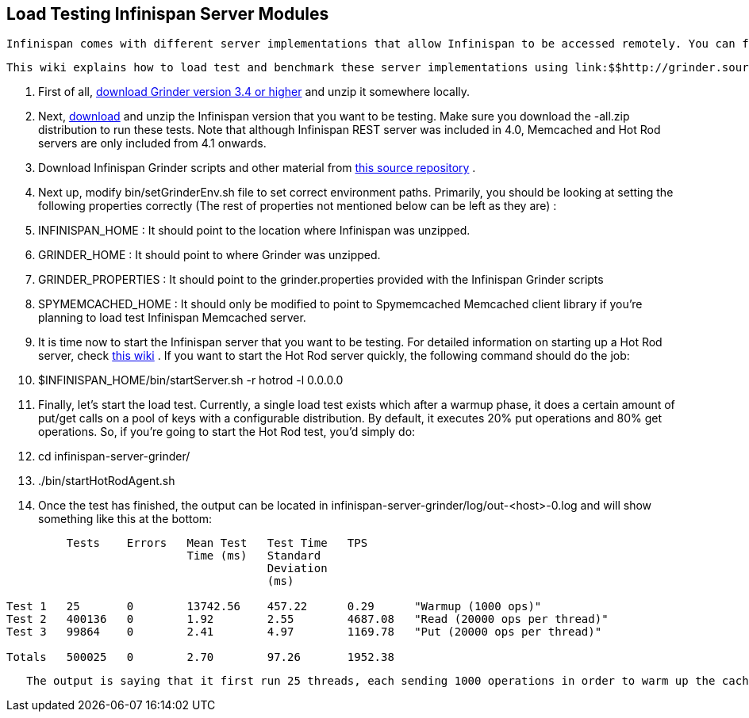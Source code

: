[[sid-18645153]]

==  Load Testing Infinispan Server Modules

 Infinispan comes with different server implementations that allow Infinispan to be accessed remotely. You can find an overview about these servers link:$$https://docs.jboss.org/author/pages/viewpage.action?pageId=3737048$$[here] . 

 This wiki explains how to load test and benchmark these server implementations using link:$$http://grinder.sourceforge.net/$$[Grinder] , which is a Java load testing framework that makes it easy to run a distributed test using many load injector machines. 


.  First of all, link:$$http://grinder.sourceforge.net/download.html$$[download Grinder version 3.4 or higher] and unzip it somewhere locally. 


.  Next, link:$$http://www.jboss.org/infinispan/downloads.html$$[download] and unzip the Infinispan version that you want to be testing. Make sure you download the -all.zip distribution to run these tests. Note that although Infinispan REST server was included in 4.0, Memcached and Hot Rod servers are only included from 4.1 onwards. 


.  Download Infinispan Grinder scripts and other material from link:$$http://github.com/galderz/infinispan-server-grinder/archives/master$$[this source repository] . 


.  Next up, modify bin/setGrinderEnv.sh file to set correct environment paths. Primarily, you should be looking at setting the following properties correctly (The rest of properties not mentioned below can be left as they are) : 


.  INFINISPAN_HOME : It should point to the location where Infinispan was unzipped. 


.  GRINDER_HOME : It should point to where Grinder was unzipped. 


.  GRINDER_PROPERTIES : It should point to the grinder.properties provided with the Infinispan Grinder scripts 


.  SPYMEMCACHED_HOME : It should only be modified to point to Spymemcached Memcached client library if you're planning to load test Infinispan Memcached server. 


.  It is time now to start the Infinispan server that you want to be testing. For detailed information on starting up a Hot Rod server, check link:$$https://docs.jboss.org/author/pages/viewpage.action?pageId=3737146$$[this wiki] . If you want to start the Hot Rod server quickly, the following command should do the job: 


.  $INFINISPAN_HOME/bin/startServer.sh -r hotrod -l 0.0.0.0 


. Finally, let's start the load test. Currently, a single load test exists which after a warmup phase, it does a certain amount of put/get calls on a pool of keys with a configurable distribution. By default, it executes 20% put operations and 80% get operations. So, if you're going to start the Hot Rod test, you'd simply do:


.  cd infinispan-server-grinder/ 


.  ./bin/startHotRodAgent.sh 


.  Once the test has finished, the output can be located in infinispan-server-grinder/log/out-&lt;host&gt;-0.log and will show something like this at the bottom: 


----
         Tests    Errors   Mean Test   Test Time   TPS         
                           Time (ms)   Standard                 
                                       Deviation                
                                       (ms)                     
 
Test 1   25       0        13742.56    457.22      0.29      "Warmup (1000 ops)"
Test 2   400136   0        1.92        2.55        4687.08   "Read (20000 ops per thread)"
Test 3   99864    0        2.41        4.97        1169.78   "Put (20000 ops per thread)"
 
Totals   500025   0        2.70        97.26       1952.38  

----

    The output is saying that it first run 25 threads, each sending 1000 operations in order to warm up the cache. Afterwards, each of these 25 threads send 20.000 operations making a total of 500.000 operations, out of which 400136 were get calls and 99864 were put calls, and the test here indicates what was the mean test time for each of these operations, including standard deviation and how many operations per second (TPS) were executed. In this case, 4686 get operations per second and 1169 put operations per second. 


